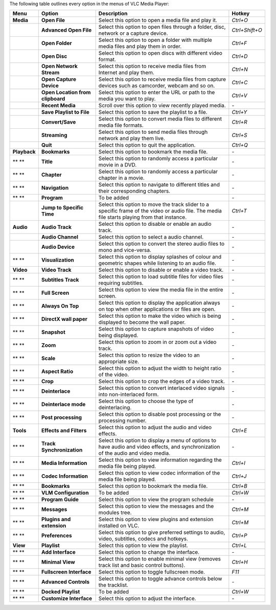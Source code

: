 The following table outlines every option in the menus of VLC Media Player:

+--------------+----------------------------------+-----------------------------------------------------------------------------------------------------------------------------------------------+----------------+
| **Menu**     | **Option**                       | **Description**                                                                                                                               | **Hotkey**     |
+--------------+----------------------------------+-----------------------------------------------------------------------------------------------------------------------------------------------+----------------+
| **Media**    | **Open File**                    | Select this option to open a media file and play it.                                                                                          | *Ctrl+O*       |
+--------------+----------------------------------+-----------------------------------------------------------------------------------------------------------------------------------------------+----------------+
|              | **Advanced Open File**           | Select this option to open files through a folder, disc, network or a capture device.                                                         | *Ctrl+Shift+O* |
+--------------+----------------------------------+-----------------------------------------------------------------------------------------------------------------------------------------------+----------------+
|              | **Open Folder**                  | Select this option to open a folder with multiple media files and play them in order.                                                         | *Ctrl+F*       |
+--------------+----------------------------------+-----------------------------------------------------------------------------------------------------------------------------------------------+----------------+
|              | **Open Disc**                    | Select this option to open discs with different video format.                                                                                 | *Ctrl+D*       |
+--------------+----------------------------------+-----------------------------------------------------------------------------------------------------------------------------------------------+----------------+
|              | **Open Network Stream**          | Select this option to receive media files from Internet and play them.                                                                        | *Ctrl+N*       |
+--------------+----------------------------------+-----------------------------------------------------------------------------------------------------------------------------------------------+----------------+
|              | **Open Capture Device**          | Select this option to receive media files from capture devices such as camcorder, webcam and so on.                                           | *Ctrl+C*       |
+--------------+----------------------------------+-----------------------------------------------------------------------------------------------------------------------------------------------+----------------+
|              | **Open Location from clipboard** | Select this option to enter the URL or path to the media you want to play.                                                                    | *Ctrl+V*       |
+--------------+----------------------------------+-----------------------------------------------------------------------------------------------------------------------------------------------+----------------+
|              | **Recent Media**                 | Scroll over this option to view recently played media.                                                                                        | *-*            |
+--------------+----------------------------------+-----------------------------------------------------------------------------------------------------------------------------------------------+----------------+
|              | **Save Playlist to File**        | Select this option to save the playlist to a file.                                                                                            | *Ctrl+Y*       |
+--------------+----------------------------------+-----------------------------------------------------------------------------------------------------------------------------------------------+----------------+
|              | **Convert/Save**                 | Select this option to convert media files to different media file formats.                                                                    | *Ctrl+R*       |
+--------------+----------------------------------+-----------------------------------------------------------------------------------------------------------------------------------------------+----------------+
|              | **Streaming**                    | Select this option to send media files through network and play them live.                                                                    | *Ctrl+S*       |
+--------------+----------------------------------+-----------------------------------------------------------------------------------------------------------------------------------------------+----------------+
|              | **Quit**                         | Select this option to quit the application.                                                                                                   | *Ctrl+Q*       |
+--------------+----------------------------------+-----------------------------------------------------------------------------------------------------------------------------------------------+----------------+
| **Playback** | **Bookmarks**                    | Select this option to bookmark the media file.                                                                                                | *-*            |
+--------------+----------------------------------+-----------------------------------------------------------------------------------------------------------------------------------------------+----------------+
| ** **        | **Title**                        | Select this option to randomly access a particular movie in a DVD.                                                                            | *-*            |
+--------------+----------------------------------+-----------------------------------------------------------------------------------------------------------------------------------------------+----------------+
| ** **        | **Chapter**                      | Select this option to randomly access a particular chapter in a movie.                                                                        | *-*            |
+--------------+----------------------------------+-----------------------------------------------------------------------------------------------------------------------------------------------+----------------+
| ** **        | **Navigation**                   | Select this option to navigate to different titles and their corresponding chapters.                                                          | *-*            |
+--------------+----------------------------------+-----------------------------------------------------------------------------------------------------------------------------------------------+----------------+
| ** **        | **Program**                      | To be added                                                                                                                                   | *-*            |
+--------------+----------------------------------+-----------------------------------------------------------------------------------------------------------------------------------------------+----------------+
|              | **Jump to Specific Time**        | Select this option to move the track slider to a specific frame of the video or audio file. The media file starts playing from that instance. | *Ctrl+T*       |
+--------------+----------------------------------+-----------------------------------------------------------------------------------------------------------------------------------------------+----------------+
| **Audio**    | **Audio Track**                  | Select this option to disable or enable an audio track.                                                                                       | *-*            |
+--------------+----------------------------------+-----------------------------------------------------------------------------------------------------------------------------------------------+----------------+
|              | **Audio Channel**                | Select this option to select a audio channel.                                                                                                 | *-*            |
+--------------+----------------------------------+-----------------------------------------------------------------------------------------------------------------------------------------------+----------------+
|              | **Audio Device**                 | Select this option to convert the stereo audio files to mono and vice-versa.                                                                  | *-*            |
+--------------+----------------------------------+-----------------------------------------------------------------------------------------------------------------------------------------------+----------------+
| ** **        | **Visualization**                | Select this option to display splashes of colour and geometric shapes while listening to an audio file.                                       | *-*            |
+--------------+----------------------------------+-----------------------------------------------------------------------------------------------------------------------------------------------+----------------+
| **Video**    | **Video Track**                  | Select this option to disable or enable a video track.                                                                                        | *-*            |
+--------------+----------------------------------+-----------------------------------------------------------------------------------------------------------------------------------------------+----------------+
| ** **        | **Subtitles Track**              | Select this option to load subtitle files for video files requiring subtitles.                                                                | *-*            |
+--------------+----------------------------------+-----------------------------------------------------------------------------------------------------------------------------------------------+----------------+
| ** **        | **Full Screen**                  | Select this option to view the media file in the entire screen.                                                                               | *-*            |
+--------------+----------------------------------+-----------------------------------------------------------------------------------------------------------------------------------------------+----------------+
| ** **        | **Always On Top**                | Select this option to display the application always on top when other applications or files are open.                                        | *-*            |
+--------------+----------------------------------+-----------------------------------------------------------------------------------------------------------------------------------------------+----------------+
| ** **        | **DirectX wall paper**           | Select this option to make the video which is being displayed to become the wall paper.                                                       | *-*            |
+--------------+----------------------------------+-----------------------------------------------------------------------------------------------------------------------------------------------+----------------+
| ** **        | **Snapshot**                     | Select this option to capture snapshots of video being displayed.                                                                             | *-*            |
+--------------+----------------------------------+-----------------------------------------------------------------------------------------------------------------------------------------------+----------------+
| ** **        | **Zoom**                         | Select this option to zoom in or zoom out a video track.                                                                                      | *-*            |
+--------------+----------------------------------+-----------------------------------------------------------------------------------------------------------------------------------------------+----------------+
| ** **        | **Scale**                        | Select this option to resize the video to an appropriate size.                                                                                | *-*            |
+--------------+----------------------------------+-----------------------------------------------------------------------------------------------------------------------------------------------+----------------+
| ** **        | **Aspect Ratio**                 | Select this option to adjust the width to height ratio of the video.                                                                          | *-*            |
+--------------+----------------------------------+-----------------------------------------------------------------------------------------------------------------------------------------------+----------------+
| ** **        | **Crop**                         | Select this option to crop the edges of a video track.                                                                                        | *-*            |
+--------------+----------------------------------+-----------------------------------------------------------------------------------------------------------------------------------------------+----------------+
| ** **        | **Deinterlace**                  | Select this option to convert interlaced video signals into non-interlaced form.                                                              | *-*            |
+--------------+----------------------------------+-----------------------------------------------------------------------------------------------------------------------------------------------+----------------+
| ** **        | **Deinterlace mode**             | Select this option to choose the type of deinterlacing.                                                                                       | *-*            |
+--------------+----------------------------------+-----------------------------------------------------------------------------------------------------------------------------------------------+----------------+
| ** **        | **Post processing**              | Select this option to disable post processing or the processing number.                                                                       | *-*            |
+--------------+----------------------------------+-----------------------------------------------------------------------------------------------------------------------------------------------+----------------+
| **Tools**    | **Effects and Filters**          | Select this option to adjust the audio and video effects.                                                                                     | *Ctrl+E*       |
+--------------+----------------------------------+-----------------------------------------------------------------------------------------------------------------------------------------------+----------------+
| ** **        | **Track Synchronization**        | Select this option to display a menu of options to have audio and video effects, and synchronization of the audio and video media.            | *-*            |
+--------------+----------------------------------+-----------------------------------------------------------------------------------------------------------------------------------------------+----------------+
| ** **        | **Media Information**            | Select this option to view information regarding the media file being played.                                                                 | *Ctrl+I*       |
+--------------+----------------------------------+-----------------------------------------------------------------------------------------------------------------------------------------------+----------------+
| ** **        | **Codec Information**            | Select this option to view codec information of the media file being played.                                                                  | *Ctrl+J*       |
+--------------+----------------------------------+-----------------------------------------------------------------------------------------------------------------------------------------------+----------------+
| ** **        | **Bookmarks**                    | Select this option to bookmark the media file.                                                                                                | *Ctrl+B*       |
+--------------+----------------------------------+-----------------------------------------------------------------------------------------------------------------------------------------------+----------------+
| ** **        | **VLM Configuration**            | To be added                                                                                                                                   | *Ctrl+W*       |
+--------------+----------------------------------+-----------------------------------------------------------------------------------------------------------------------------------------------+----------------+
| ** **        | **Program Guide**                | Select this option to view the program schedule                                                                                               | *-*            |
+--------------+----------------------------------+-----------------------------------------------------------------------------------------------------------------------------------------------+----------------+
| ** **        | **Messages**                     | Select this option to view the messages and the modules tree.                                                                                 | *Ctrl+M*       |
+--------------+----------------------------------+-----------------------------------------------------------------------------------------------------------------------------------------------+----------------+
| ** **        | **Plugins and extension**        | Select this option to view plugins and extension installed on VLC.                                                                            | *Ctrl+M*       |
+--------------+----------------------------------+-----------------------------------------------------------------------------------------------------------------------------------------------+----------------+
| ** **        | **Preferences**                  | Select this option to give preferred settings to audio, video, subtitles, codecs and hotkeys.                                                 | *Ctrl+P*       |
+--------------+----------------------------------+-----------------------------------------------------------------------------------------------------------------------------------------------+----------------+
| **View**     | **Playlist**                     | Select this option to view the playlist.                                                                                                      | *Ctrl+L*       |
+--------------+----------------------------------+-----------------------------------------------------------------------------------------------------------------------------------------------+----------------+
| ** **        | **Add Interface**                | Select this option to change the interface.                                                                                                   | *-*            |
+--------------+----------------------------------+-----------------------------------------------------------------------------------------------------------------------------------------------+----------------+
| ** **        | **Minimal View**                 | Select this option to enable minimal view (removes track list and basic control buttons).                                                     | *Ctrl+H*       |
+--------------+----------------------------------+-----------------------------------------------------------------------------------------------------------------------------------------------+----------------+
| ** **        | **Fullscreen Interface**         | Select this option to toggle fullscreen mode.                                                                                                 | *F11*          |
+--------------+----------------------------------+-----------------------------------------------------------------------------------------------------------------------------------------------+----------------+
| ** **        | **Advanced Controls**            | Select this option to toggle advance controls below the tracklist.                                                                            | *-*            |
+--------------+----------------------------------+-----------------------------------------------------------------------------------------------------------------------------------------------+----------------+
| ** **        | **Docked Playlist**              | To be added                                                                                                                                   | *Ctrl+W*       |
+--------------+----------------------------------+-----------------------------------------------------------------------------------------------------------------------------------------------+----------------+
| ** **        | **Customize Interface**          | Select this option to adjust the interface.                                                                                                   | *-*            |
+--------------+----------------------------------+-----------------------------------------------------------------------------------------------------------------------------------------------+----------------+

.. raw:: mediawiki

   {{Documentation}}
